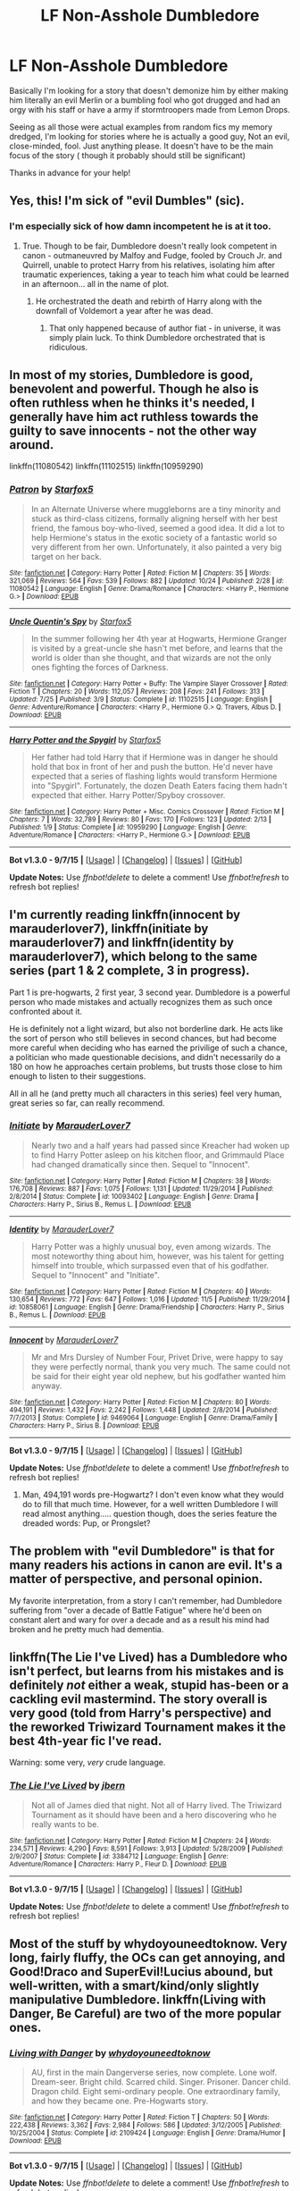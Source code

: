 #+TITLE: LF Non-Asshole Dumbledore

* LF Non-Asshole Dumbledore
:PROPERTIES:
:Author: WizardBrownbeard
:Score: 14
:DateUnix: 1447825454.0
:DateShort: 2015-Nov-18
:FlairText: Request
:END:
Basically I'm looking for a story that doesn't demonize him by either making him literally an evil Merlin or a bumbling fool who got drugged and had an orgy with his staff or have a army if stormtroopers made from Lemon Drops.

Seeing as all those were actual examples from random fics my memory dredged, I'm looking for stories where he is actually a good guy, Not an evil, close-minded, fool. Just anything please. It doesn't have to be the main focus of the story ( though it probably should still be significant)

Thanks in advance for your help!


** Yes, this! I'm sick of "evil Dumbles" (sic).
:PROPERTIES:
:Author: gnarlin
:Score: 9
:DateUnix: 1447840071.0
:DateShort: 2015-Nov-18
:END:

*** I'm especially sick of how damn incompetent he is at it too.
:PROPERTIES:
:Author: BobVosh
:Score: 8
:DateUnix: 1447846595.0
:DateShort: 2015-Nov-18
:END:

**** True. Though to be fair, Dumbledore doesn't really look competent in canon - outmaneuvred by Malfoy and Fudge, fooled by Crouch Jr. and Quirrell, unable to protect Harry from his relatives, isolating him after traumatic experiences, taking a year to teach him what could be learned in an afternoon... all in the name of plot.
:PROPERTIES:
:Author: Starfox5
:Score: 6
:DateUnix: 1447860085.0
:DateShort: 2015-Nov-18
:END:

***** He orchestrated the death and rebirth of Harry along with the downfall of Voldemort a year after he was dead.
:PROPERTIES:
:Author: BobVosh
:Score: 8
:DateUnix: 1447861051.0
:DateShort: 2015-Nov-18
:END:

****** That only happened because of author fiat - in universe, it was simply plain luck. To think Dumbledore orchestrated that is ridiculous.
:PROPERTIES:
:Author: Starfox5
:Score: 7
:DateUnix: 1447863080.0
:DateShort: 2015-Nov-18
:END:


** In most of my stories, Dumbledore is good, benevolent and powerful. Though he also is often ruthless when he thinks it's needed, I generally have him act ruthless towards the guilty to save innocents - not the other way around.

linkffn(11080542) linkffn(11102515) linkffn(10959290)
:PROPERTIES:
:Author: Starfox5
:Score: 7
:DateUnix: 1447830516.0
:DateShort: 2015-Nov-18
:END:

*** [[http://www.fanfiction.net/s/11080542/1/][*/Patron/*]] by [[https://www.fanfiction.net/u/2548648/Starfox5][/Starfox5/]]

#+begin_quote
  In an Alternate Universe where muggleborns are a tiny minority and stuck as third-class citizens, formally aligning herself with her best friend, the famous boy-who-lived, seemed a good idea. It did a lot to help Hermione's status in the exotic society of a fantastic world so very different from her own. Unfortunately, it also painted a very big target on her back.
#+end_quote

^{/Site/: [[http://www.fanfiction.net/][fanfiction.net]] *|* /Category/: Harry Potter *|* /Rated/: Fiction M *|* /Chapters/: 35 *|* /Words/: 321,069 *|* /Reviews/: 564 *|* /Favs/: 539 *|* /Follows/: 882 *|* /Updated/: 10/24 *|* /Published/: 2/28 *|* /id/: 11080542 *|* /Language/: English *|* /Genre/: Drama/Romance *|* /Characters/: <Harry P., Hermione G.> *|* /Download/: [[http://www.p0ody-files.com/ff_to_ebook/mobile/makeEpub.php?id=11080542][EPUB]]}

--------------

[[http://www.fanfiction.net/s/11102515/1/][*/Uncle Quentin's Spy/*]] by [[https://www.fanfiction.net/u/2548648/Starfox5][/Starfox5/]]

#+begin_quote
  In the summer following her 4th year at Hogwarts, Hermione Granger is visited by a great-uncle she hasn't met before, and learns that the world is older than she thought, and that wizards are not the only ones fighting the forces of Darkness.
#+end_quote

^{/Site/: [[http://www.fanfiction.net/][fanfiction.net]] *|* /Category/: Harry Potter + Buffy: The Vampire Slayer Crossover *|* /Rated/: Fiction T *|* /Chapters/: 20 *|* /Words/: 112,057 *|* /Reviews/: 208 *|* /Favs/: 241 *|* /Follows/: 313 *|* /Updated/: 7/25 *|* /Published/: 3/9 *|* /Status/: Complete *|* /id/: 11102515 *|* /Language/: English *|* /Genre/: Adventure/Romance *|* /Characters/: <Harry P., Hermione G.> Q. Travers, Albus D. *|* /Download/: [[http://www.p0ody-files.com/ff_to_ebook/mobile/makeEpub.php?id=11102515][EPUB]]}

--------------

[[http://www.fanfiction.net/s/10959290/1/][*/Harry Potter and the Spygirl/*]] by [[https://www.fanfiction.net/u/2548648/Starfox5][/Starfox5/]]

#+begin_quote
  Her father had told Harry that if Hermione was in danger he should hold that box in front of her and push the button. He'd never have expected that a series of flashing lights would transform Hermione into "Spygirl". Fortunately, the dozen Death Eaters facing them hadn't expected that either. Harry Potter/Spyboy crossover.
#+end_quote

^{/Site/: [[http://www.fanfiction.net/][fanfiction.net]] *|* /Category/: Harry Potter + Misc. Comics Crossover *|* /Rated/: Fiction M *|* /Chapters/: 7 *|* /Words/: 32,789 *|* /Reviews/: 80 *|* /Favs/: 170 *|* /Follows/: 123 *|* /Updated/: 2/13 *|* /Published/: 1/9 *|* /Status/: Complete *|* /id/: 10959290 *|* /Language/: English *|* /Genre/: Adventure/Romance *|* /Characters/: <Harry P., Hermione G.> *|* /Download/: [[http://www.p0ody-files.com/ff_to_ebook/mobile/makeEpub.php?id=10959290][EPUB]]}

--------------

*Bot v1.3.0 - 9/7/15* *|* [[[https://github.com/tusing/reddit-ffn-bot/wiki/Usage][Usage]]] | [[[https://github.com/tusing/reddit-ffn-bot/wiki/Changelog][Changelog]]] | [[[https://github.com/tusing/reddit-ffn-bot/issues/][Issues]]] | [[[https://github.com/tusing/reddit-ffn-bot/][GitHub]]]

*Update Notes:* Use /ffnbot!delete/ to delete a comment! Use /ffnbot!refresh/ to refresh bot replies!
:PROPERTIES:
:Author: FanfictionBot
:Score: 2
:DateUnix: 1447830581.0
:DateShort: 2015-Nov-18
:END:


** I'm currently reading linkffn(innocent by marauderlover7), linkffn(initiate by marauderlover7) and linkffn(identity by marauderlover7), which belong to the same series (part 1 & 2 complete, 3 in progress).

Part 1 is pre-hogwarts, 2 first year, 3 second year. Dumbledore is a powerful person who made mistakes and actually recognizes them as such once confronted about it.

He is definitely not a light wizard, but also not borderline dark. He acts like the sort of person who still believes in second chances, but had become more careful when deciding who has earned the privilige of such a chance, a politician who made questionable decisions, and didn't necessarily do a 180 on how he approaches certain problems, but trusts those close to him enough to listen to their suggestions.

All in all he (and pretty much all characters in this series) feel very human, great series so far, can really recommend.
:PROPERTIES:
:Author: fan-f-fan
:Score: 3
:DateUnix: 1447835956.0
:DateShort: 2015-Nov-18
:END:

*** [[http://www.fanfiction.net/s/10093402/1/][*/Initiate/*]] by [[https://www.fanfiction.net/u/4684913/MarauderLover7][/MarauderLover7/]]

#+begin_quote
  Nearly two and a half years had passed since Kreacher had woken up to find Harry Potter asleep on his kitchen floor, and Grimmauld Place had changed dramatically since then. Sequel to "Innocent".
#+end_quote

^{/Site/: [[http://www.fanfiction.net/][fanfiction.net]] *|* /Category/: Harry Potter *|* /Rated/: Fiction M *|* /Chapters/: 38 *|* /Words/: 176,708 *|* /Reviews/: 887 *|* /Favs/: 1,075 *|* /Follows/: 1,131 *|* /Updated/: 11/29/2014 *|* /Published/: 2/8/2014 *|* /Status/: Complete *|* /id/: 10093402 *|* /Language/: English *|* /Genre/: Drama *|* /Characters/: Harry P., Sirius B., Remus L. *|* /Download/: [[http://www.p0ody-files.com/ff_to_ebook/mobile/makeEpub.php?id=10093402][EPUB]]}

--------------

[[http://www.fanfiction.net/s/10858061/1/][*/Identity/*]] by [[https://www.fanfiction.net/u/4684913/MarauderLover7][/MarauderLover7/]]

#+begin_quote
  Harry Potter was a highly unusual boy, even among wizards. The most noteworthy thing about him, however, was his talent for getting himself into trouble, which surpassed even that of his godfather. Sequel to "Innocent" and "Initiate".
#+end_quote

^{/Site/: [[http://www.fanfiction.net/][fanfiction.net]] *|* /Category/: Harry Potter *|* /Rated/: Fiction M *|* /Chapters/: 40 *|* /Words/: 130,654 *|* /Reviews/: 772 *|* /Favs/: 647 *|* /Follows/: 1,016 *|* /Updated/: 11/5 *|* /Published/: 11/29/2014 *|* /id/: 10858061 *|* /Language/: English *|* /Genre/: Drama/Friendship *|* /Characters/: Harry P., Sirius B., Remus L. *|* /Download/: [[http://www.p0ody-files.com/ff_to_ebook/mobile/makeEpub.php?id=10858061][EPUB]]}

--------------

[[http://www.fanfiction.net/s/9469064/1/][*/Innocent/*]] by [[https://www.fanfiction.net/u/4684913/MarauderLover7][/MarauderLover7/]]

#+begin_quote
  Mr and Mrs Dursley of Number Four, Privet Drive, were happy to say they were perfectly normal, thank you very much. The same could not be said for their eight year old nephew, but his godfather wanted him anyway.
#+end_quote

^{/Site/: [[http://www.fanfiction.net/][fanfiction.net]] *|* /Category/: Harry Potter *|* /Rated/: Fiction M *|* /Chapters/: 80 *|* /Words/: 494,191 *|* /Reviews/: 1,432 *|* /Favs/: 2,242 *|* /Follows/: 1,448 *|* /Updated/: 2/8/2014 *|* /Published/: 7/7/2013 *|* /Status/: Complete *|* /id/: 9469064 *|* /Language/: English *|* /Genre/: Drama/Family *|* /Characters/: Harry P., Sirius B. *|* /Download/: [[http://www.p0ody-files.com/ff_to_ebook/mobile/makeEpub.php?id=9469064][EPUB]]}

--------------

*Bot v1.3.0 - 9/7/15* *|* [[[https://github.com/tusing/reddit-ffn-bot/wiki/Usage][Usage]]] | [[[https://github.com/tusing/reddit-ffn-bot/wiki/Changelog][Changelog]]] | [[[https://github.com/tusing/reddit-ffn-bot/issues/][Issues]]] | [[[https://github.com/tusing/reddit-ffn-bot/][GitHub]]]

*Update Notes:* Use /ffnbot!delete/ to delete a comment! Use /ffnbot!refresh/ to refresh bot replies!
:PROPERTIES:
:Author: FanfictionBot
:Score: 1
:DateUnix: 1447835993.0
:DateShort: 2015-Nov-18
:END:

**** Man, 494,191 words pre-Hogwartz? I don't even know what they would do to fill that much time. However, for a well written Dumbledore I will read almost anything..... question though, does the series feature the dreaded words: Pup, or Prongslet?
:PROPERTIES:
:Author: Evilsbane
:Score: 3
:DateUnix: 1447989325.0
:DateShort: 2015-Nov-20
:END:


** The problem with "evil Dumbledore" is that for many readers his actions in canon are evil. It's a matter of perspective, and personal opinion.

My favorite interpretation, from a story I can't remember, had Dumbledore suffering from "over a decade of Battle Fatigue" where he'd been on constant alert and wary for over a decade and as a result his mind had broken and he pretty much had dementia.
:PROPERTIES:
:Author: LocalMadman
:Score: 3
:DateUnix: 1447879214.0
:DateShort: 2015-Nov-19
:END:


** linkffn(The Lie I've Lived) has a Dumbledore who isn't perfect, but learns from his mistakes and is definitely /not/ either a weak, stupid has-been or a cackling evil mastermind. The story overall is very good (told from Harry's perspective) and the reworked Triwizard Tournament makes it the best 4th-year fic I've read.

Warning: some very, /very/ crude language.
:PROPERTIES:
:Author: waylandertheslayer
:Score: 2
:DateUnix: 1447868547.0
:DateShort: 2015-Nov-18
:END:

*** [[http://www.fanfiction.net/s/3384712/1/][*/The Lie I've Lived/*]] by [[https://www.fanfiction.net/u/940359/jbern][/jbern/]]

#+begin_quote
  Not all of James died that night. Not all of Harry lived. The Triwizard Tournament as it should have been and a hero discovering who he really wants to be.
#+end_quote

^{/Site/: [[http://www.fanfiction.net/][fanfiction.net]] *|* /Category/: Harry Potter *|* /Rated/: Fiction M *|* /Chapters/: 24 *|* /Words/: 234,571 *|* /Reviews/: 4,290 *|* /Favs/: 8,591 *|* /Follows/: 3,913 *|* /Updated/: 5/28/2009 *|* /Published/: 2/9/2007 *|* /Status/: Complete *|* /id/: 3384712 *|* /Language/: English *|* /Genre/: Adventure/Romance *|* /Characters/: Harry P., Fleur D. *|* /Download/: [[http://www.p0ody-files.com/ff_to_ebook/mobile/makeEpub.php?id=3384712][EPUB]]}

--------------

*Bot v1.3.0 - 9/7/15* *|* [[[https://github.com/tusing/reddit-ffn-bot/wiki/Usage][Usage]]] | [[[https://github.com/tusing/reddit-ffn-bot/wiki/Changelog][Changelog]]] | [[[https://github.com/tusing/reddit-ffn-bot/issues/][Issues]]] | [[[https://github.com/tusing/reddit-ffn-bot/][GitHub]]]

*Update Notes:* Use /ffnbot!delete/ to delete a comment! Use /ffnbot!refresh/ to refresh bot replies!
:PROPERTIES:
:Author: FanfictionBot
:Score: 2
:DateUnix: 1447868611.0
:DateShort: 2015-Nov-18
:END:


** Most of the stuff by whydoyouneedtoknow. Very long, fairly fluffy, the OCs can get annoying, and Good!Draco and SuperEvil!Lucius abound, but well-written, with a smart/kind/only slightly manipulative Dumbledore. linkffn(Living with Danger, Be Careful) are two of the more popular ones.
:PROPERTIES:
:Author: ssnik992
:Score: 2
:DateUnix: 1447868996.0
:DateShort: 2015-Nov-18
:END:

*** [[http://www.fanfiction.net/s/2109424/1/][*/Living with Danger/*]] by [[https://www.fanfiction.net/u/691439/whydoyouneedtoknow][/whydoyouneedtoknow/]]

#+begin_quote
  AU, first in the main Dangerverse series, now complete. Lone wolf. Dream-seer. Bright child. Scarred child. Singer. Prisoner. Dancer child. Dragon child. Eight semi-ordinary people. One extraordinary family, and how they became one. Pre-Hogwarts story.
#+end_quote

^{/Site/: [[http://www.fanfiction.net/][fanfiction.net]] *|* /Category/: Harry Potter *|* /Rated/: Fiction T *|* /Chapters/: 50 *|* /Words/: 222,438 *|* /Reviews/: 3,362 *|* /Favs/: 2,984 *|* /Follows/: 586 *|* /Updated/: 3/12/2005 *|* /Published/: 10/25/2004 *|* /Status/: Complete *|* /id/: 2109424 *|* /Language/: English *|* /Genre/: Drama/Humor *|* /Download/: [[http://www.p0ody-files.com/ff_to_ebook/mobile/makeEpub.php?id=2109424][EPUB]]}

--------------

*Bot v1.3.0 - 9/7/15* *|* [[[https://github.com/tusing/reddit-ffn-bot/wiki/Usage][Usage]]] | [[[https://github.com/tusing/reddit-ffn-bot/wiki/Changelog][Changelog]]] | [[[https://github.com/tusing/reddit-ffn-bot/issues/][Issues]]] | [[[https://github.com/tusing/reddit-ffn-bot/][GitHub]]]

*Update Notes:* Use /ffnbot!delete/ to delete a comment! Use /ffnbot!refresh/ to refresh bot replies!
:PROPERTIES:
:Author: FanfictionBot
:Score: 1
:DateUnix: 1447869043.0
:DateShort: 2015-Nov-18
:END:


** ffn(6849022)

Dumbledore is a good guy. This is also my favourite fic of all time.
:PROPERTIES:
:Author: IHATEHERMIONESUE
:Score: 2
:DateUnix: 1447892497.0
:DateShort: 2015-Nov-19
:END:


** The thing is, Manipulative!Dumbledore is technically canon, he planned Harry's death from the moment he realized he was a horcrux.
:PROPERTIES:
:Author: -Oc-
:Score: 2
:DateUnix: 1447860753.0
:DateShort: 2015-Nov-18
:END:

*** Well see there's this thing called fanfiction, you know?

Sarcastic comment aside, yeah he does seem a bit manipulative in Canon but never to the extent or for the half assed reasoning I see in a lot of fics. And I honestly think he would have tried his damnedest to find another way besides killing Harry - I've seen a few fics where Harry finds a way to do so after looking for 5 minutes and use that as further evidence for Dumbledore's evilness

He actually seems to care for Harry in Canon and never sets him up to fall as he does in many fanfictions
:PROPERTIES:
:Author: WizardBrownbeard
:Score: 6
:DateUnix: 1447861141.0
:DateShort: 2015-Nov-18
:END:


** [[https://www.fanfiction.net/s/9818387/1/The-Amplitude-Frequency-and-Resistance-of-the-Soul-Bond]]

I understand if you don't read it, as it was during my hunt for all the soul bond fics. However this, unlike almost all the others, is both entertaining and fits your Dumbledore. It has the best Dumbledore I've ever read, albeit a bit more comedic than serious with him.
:PROPERTIES:
:Author: BobVosh
:Score: 1
:DateUnix: 1447846722.0
:DateShort: 2015-Nov-18
:END:

*** This actually used to be my guilty pleasure a while back so I don't mind it. I'm only up to the snow fight scene yet and I got to say thanks! I'm loving this story so far!
:PROPERTIES:
:Author: WizardBrownbeard
:Score: 1
:DateUnix: 1448112070.0
:DateShort: 2015-Nov-21
:END:

**** His other fic is a lot more serious, but sadly has a vaguely evil Dumbledore. Maybe just more antagonistic, still enjoyable though.
:PROPERTIES:
:Author: BobVosh
:Score: 1
:DateUnix: 1448209176.0
:DateShort: 2015-Nov-22
:END:


** linkffn(3787073), although it's abandoned.
:PROPERTIES:
:Author: deirox
:Score: 1
:DateUnix: 1447861979.0
:DateShort: 2015-Nov-18
:END:

*** [[http://www.fanfiction.net/s/3787073/1/][*/More Equal Than You Know/*]] by [[https://www.fanfiction.net/u/1352108/The-Obsidian-Warlock][/The Obsidian Warlock/]]

#+begin_quote
  AU. OVERHAUL IN PROGRESS: Read Ch.1 AN. On October 31st, 1981, Voldemort left behind a piece of his power and insanity. A Harry Potter with the abilities of a young Tom Riddle, and a hidden war between the Death Eaters and the Order of the Phoenix. HHr
#+end_quote

^{/Site/: [[http://www.fanfiction.net/][fanfiction.net]] *|* /Category/: Harry Potter *|* /Rated/: Fiction M *|* /Chapters/: 11 *|* /Words/: 144,955 *|* /Reviews/: 383 *|* /Favs/: 670 *|* /Follows/: 749 *|* /Updated/: 1/8/2008 *|* /Published/: 9/16/2007 *|* /id/: 3787073 *|* /Language/: English *|* /Genre/: Adventure/Romance *|* /Characters/: Harry P., Hermione G. *|* /Download/: [[http://www.p0ody-files.com/ff_to_ebook/mobile/makeEpub.php?id=3787073][EPUB]]}

--------------

*Bot v1.3.0 - 9/7/15* *|* [[[https://github.com/tusing/reddit-ffn-bot/wiki/Usage][Usage]]] | [[[https://github.com/tusing/reddit-ffn-bot/wiki/Changelog][Changelog]]] | [[[https://github.com/tusing/reddit-ffn-bot/issues/][Issues]]] | [[[https://github.com/tusing/reddit-ffn-bot/][GitHub]]]

*Update Notes:* Use /ffnbot!delete/ to delete a comment! Use /ffnbot!refresh/ to refresh bot replies!
:PROPERTIES:
:Author: FanfictionBot
:Score: 1
:DateUnix: 1447862032.0
:DateShort: 2015-Nov-18
:END:
